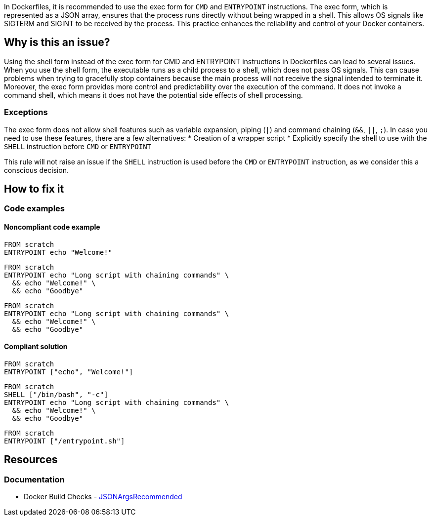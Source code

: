 In Dockerfiles, it is recommended to use the exec form for `CMD` and `ENTRYPOINT` instructions.
The exec form, which is represented as a JSON array, ensures that the process runs directly without being wrapped in a shell.
This allows OS signals like SIGTERM and SIGINT to be received by the process. This practice enhances the reliability and control of your Docker containers.

== Why is this an issue?

Using the shell form instead of the exec form for CMD and ENTRYPOINT instructions in Dockerfiles can lead to several issues.
When you use the shell form, the executable runs as a child process to a shell, which does not pass OS signals.
This can cause problems when trying to gracefully stop containers because the main process will not receive the signal intended to terminate it.
Moreover, the exec form provides more control and predictability over the execution of the command.
It does not invoke a command shell, which means it does not have the potential side effects of shell processing.


=== Exceptions

The exec form does not allow shell features such as variable expansion, piping (`|`) and command chaining (`&&`, `||`, `;`).
In case you need to use these features, there are a few alternatives:
* Creation of a wrapper script
* Explicitly specify the shell to use with the `SHELL` instruction before `CMD` or `ENTRYPOINT`


This rule will not raise an issue if the `SHELL` instruction is used before the `CMD` or `ENTRYPOINT` instruction, as we consider this a conscious decision.

== How to fix it

=== Code examples

==== Noncompliant code example

[source,docker,diff-id=1,diff-type=noncompliant]
----
FROM scratch
ENTRYPOINT echo "Welcome!"
----

[source,docker,diff-id=2,diff-type=noncompliant]
----
FROM scratch
ENTRYPOINT echo "Long script with chaining commands" \
  && echo "Welcome!" \
  && echo "Goodbye"
----

[source,docker,diff-id=3,diff-type=noncompliant]
----
FROM scratch
ENTRYPOINT echo "Long script with chaining commands" \
  && echo "Welcome!" \
  && echo "Goodbye"
----

==== Compliant solution

[source,docker,diff-id=1,diff-type=compliant]
----
FROM scratch
ENTRYPOINT ["echo", "Welcome!"]
----

[source,docker,diff-id=2,diff-type=compliant]
----
FROM scratch
SHELL ["/bin/bash", "-c"]
ENTRYPOINT echo "Long script with chaining commands" \
  && echo "Welcome!" \
  && echo "Goodbye"
----

[source,docker,diff-id=3,diff-type=compliant]
----
FROM scratch
ENTRYPOINT ["/entrypoint.sh"]
----

== Resources
=== Documentation

* Docker Build Checks - https://docs.docker.com/reference/build-checks/json-args-recommended/[JSONArgsRecommended]

ifdef::env-github,rspecator-view[]

'''
== Implementation Specification
(visible only on this page)

=== Message

Replace this shell form with exec form.

=== Highlighting

Highlight the value of the CMD or ENTRYPOINT instruction.

'''
== Comments And Links
(visible only on this page)

endif::env-github,rspecator-view[]
